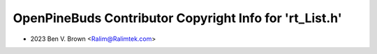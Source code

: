 ========================================================
OpenPineBuds Contributor Copyright Info for 'rt_List.h'
========================================================

* 2023 Ben V. Brown <Ralim@Ralimtek.com>
